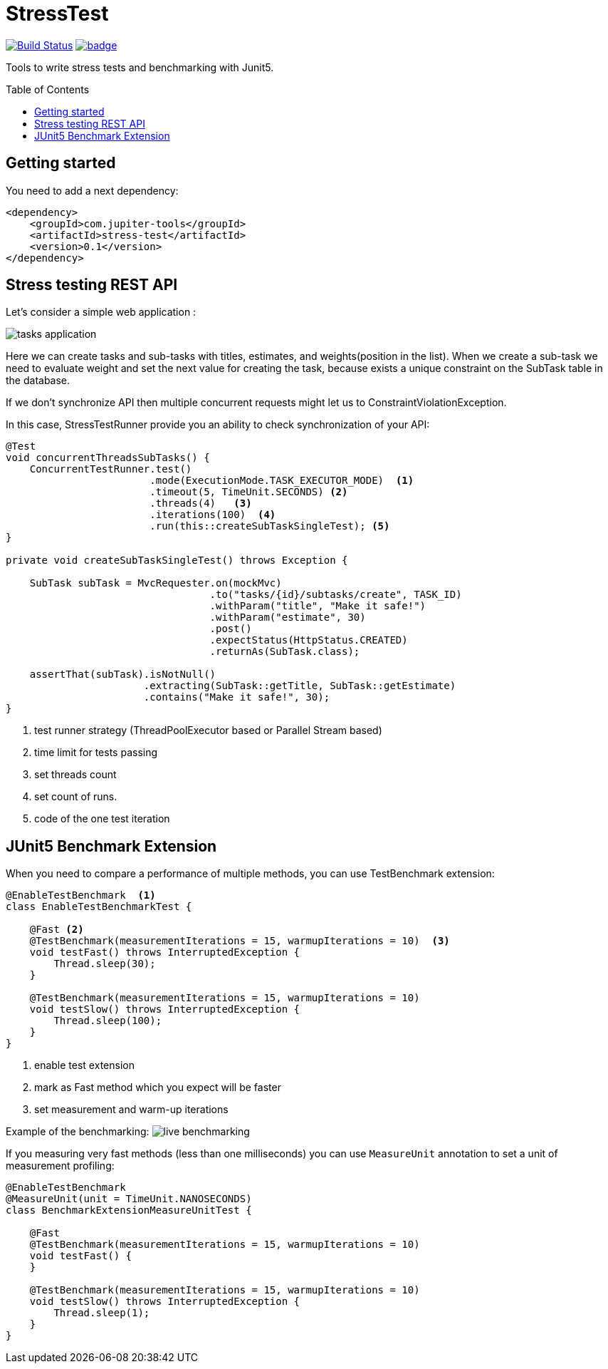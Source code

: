 :toc: preamble

# StressTest

image:https://travis-ci.com/jupiter-tools/stress-test.svg?branch=master["Build Status", link="https://travis-ci.com/jupiter-tools/stress-test"]
image:https://codecov.io/gh/jupiter-tools/stress-test/branch/master/graph/badge.svg[link ="https://codecov.io/gh/jupiter-tools/stress-test"]

Tools to write stress tests and benchmarking with Junit5.

## Getting started

You need to add a next dependency:

[source, xml]
----
<dependency>
    <groupId>com.jupiter-tools</groupId>
    <artifactId>stress-test</artifactId>
    <version>0.1</version>
</dependency>
----

## Stress testing REST API

Let's consider a simple web application :

image:./images/tasks.png[tasks application]

Here we can create tasks and sub-tasks with titles,
estimates, and weights(position in the list).
When we create a sub-task we need to evaluate weight
and set the next value for creating the task,
because exists a unique constraint on the SubTask table in the database.

If we don't synchronize API then multiple concurrent requests
might let us to ConstraintViolationException.

In this case, StressTestRunner provide you an ability to check synchronization of your API:

[source, java]
----
@Test
void concurrentThreadsSubTasks() {
    ConcurrentTestRunner.test()
                        .mode(ExecutionMode.TASK_EXECUTOR_MODE)  <1>
                        .timeout(5, TimeUnit.SECONDS) <2>
                        .threads(4)   <3>
                        .iterations(100)  <4>
                        .run(this::createSubTaskSingleTest); <5>
}

private void createSubTaskSingleTest() throws Exception {

    SubTask subTask = MvcRequester.on(mockMvc)
                                  .to("tasks/{id}/subtasks/create", TASK_ID)
                                  .withParam("title", "Make it safe!")
                                  .withParam("estimate", 30)
                                  .post()
                                  .expectStatus(HttpStatus.CREATED)
                                  .returnAs(SubTask.class);

    assertThat(subTask).isNotNull()
                       .extracting(SubTask::getTitle, SubTask::getEstimate)
                       .contains("Make it safe!", 30);
}
----
<1> test runner strategy (ThreadPoolExecutor based or Parallel Stream based)
<2> time limit for tests passing
<3> set threads count
<4> set count of runs.
<5> code of the one test iteration

## JUnit5 Benchmark Extension

When you need to compare a performance of multiple methods, you can use
TestBenchmark extension:

[source, java]
----
@EnableTestBenchmark  <1>
class EnableTestBenchmarkTest {

    @Fast <2>
    @TestBenchmark(measurementIterations = 15, warmupIterations = 10)  <3>
    void testFast() throws InterruptedException {
        Thread.sleep(30);
    }

    @TestBenchmark(measurementIterations = 15, warmupIterations = 10)
    void testSlow() throws InterruptedException {
        Thread.sleep(100);
    }
}
----
<1> enable test extension
<2> mark as Fast method which you expect will be faster
<3> set measurement and warm-up iterations

Example of the benchmarking:
image:./images/benchmark.gif[live benchmarking]

If you measuring very fast methods (less than one milliseconds)
you can use `MeasureUnit` annotation to set a unit of measurement profiling:

[source, java]
----
@EnableTestBenchmark
@MeasureUnit(unit = TimeUnit.NANOSECONDS)
class BenchmarkExtensionMeasureUnitTest {

    @Fast
    @TestBenchmark(measurementIterations = 15, warmupIterations = 10)
    void testFast() {
    }

    @TestBenchmark(measurementIterations = 15, warmupIterations = 10)
    void testSlow() throws InterruptedException {
        Thread.sleep(1);
    }
}
----